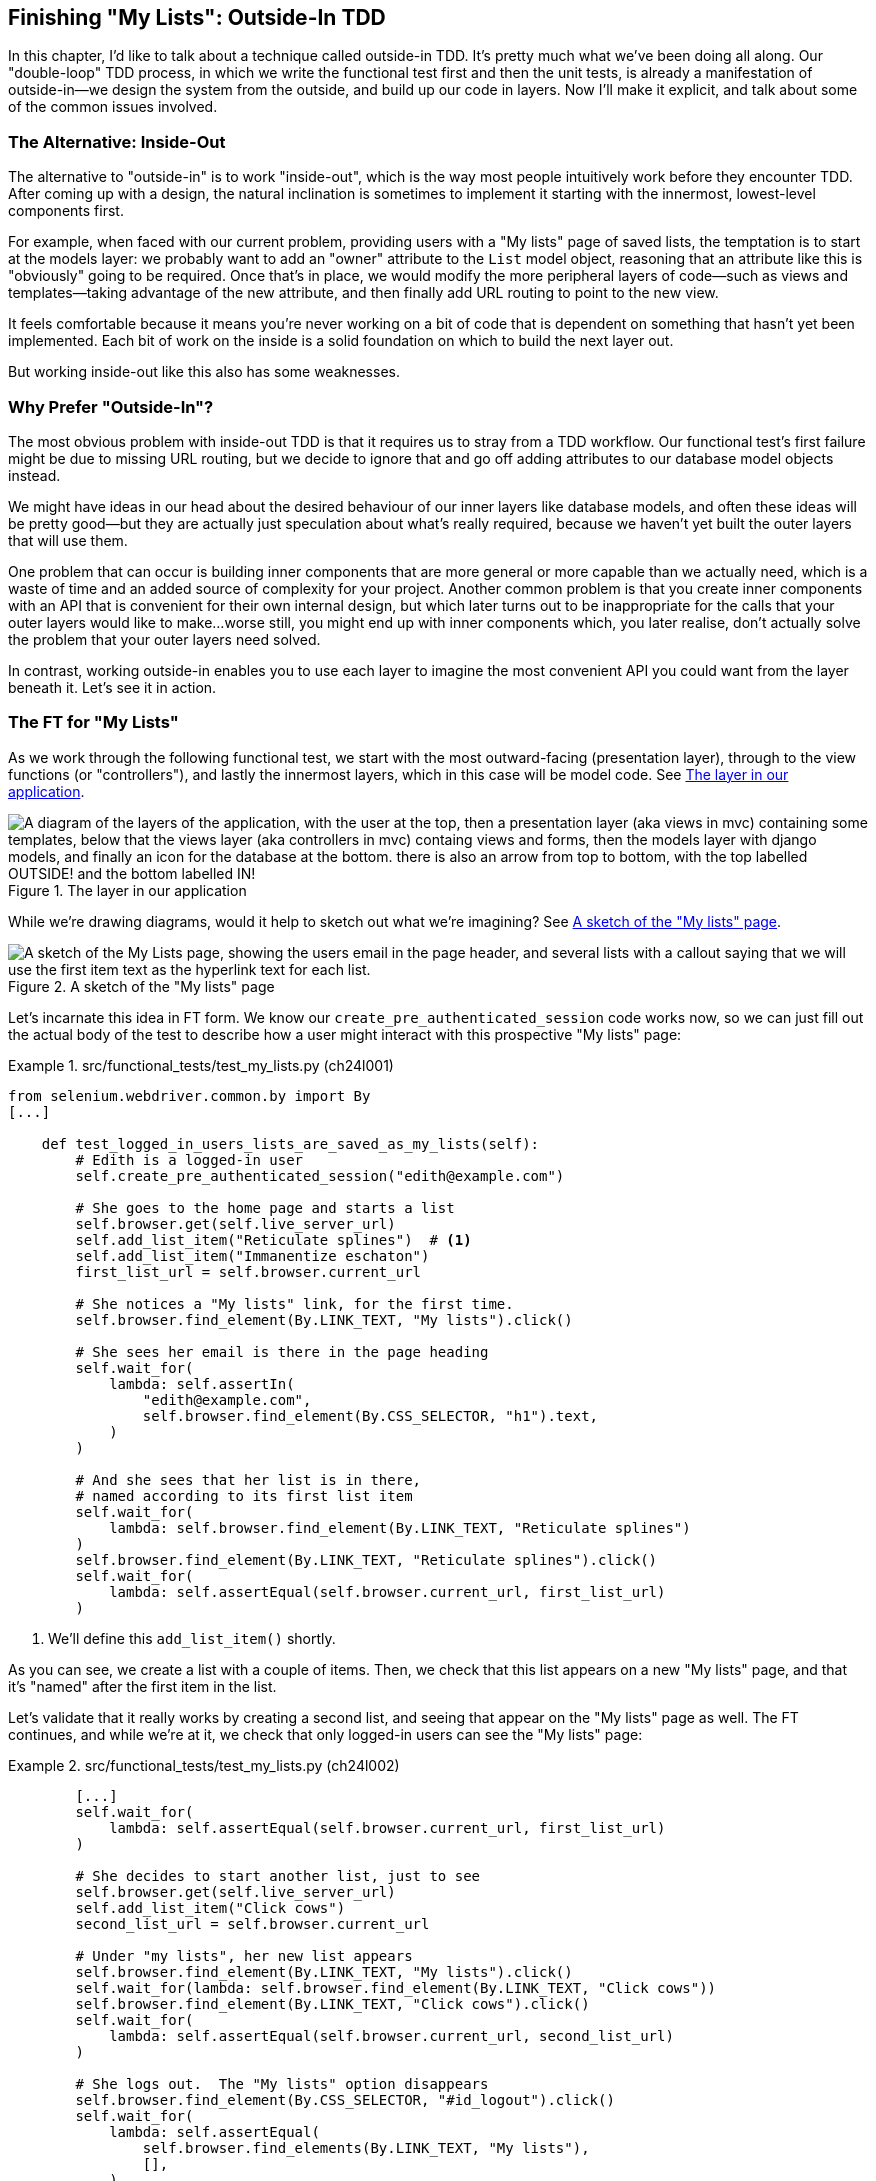 [[chapter_24_outside_in]]
== Finishing "My Lists": Outside-In TDD

((("Test-Driven Development (TDD)", "outside-in technique", id="TTDoutside22")))
In this chapter, I'd like to talk about a technique called outside-in TDD.
It's pretty much what we've been doing all along.
Our "double-loop" TDD process,
in which we write the functional test first and then the unit tests,
is already a manifestation of outside-in--we
design the system from the outside, and build up our code in layers.
Now I'll make it explicit, and talk about some of the common issues involved.


=== The Alternative: Inside-Out

The alternative to "outside-in" is to work "inside-out",
which is the way most people intuitively work before they encounter TDD.((("inside-out TDD")))
After coming up with a design, the natural inclination is sometimes
to implement it starting with the innermost, lowest-level components first.

For example, when faced with our current problem,
providing users with a "My lists" page of saved lists,
the temptation is to start at the models layer:
we probably want to add an "owner" attribute to the `List` model object,
reasoning that an attribute like this is "obviously" going to be required.
Once that's in place, we would modify the more peripheral layers of code—such as views and templates—taking advantage of the new attribute,
and then finally add URL routing to point to the new view.

It feels comfortable because it means you're never working on a bit of code
that is dependent on something that hasn't yet been implemented.
Each bit of work on the inside is a solid foundation
on which to build the next layer out.

But working inside-out like this also has some weaknesses.


=== Why Prefer "Outside-In"?

((("outside-in TDD", "versus inside-out", secondary-sortas="inside-out")))
((("inside-out TDD", "versus outside-in")))
The most obvious problem with inside-out TDD is that
it requires us to stray from a TDD workflow.
Our functional test's first failure might be due to missing URL routing,
but we decide to ignore that
and go off adding attributes to our database model objects instead.

We might have ideas in our head
about the desired behaviour of our inner layers like database models,
and often these ideas will be pretty good—but they are actually just speculation about what's really required,
because we haven't yet built the outer layers that will use them.

One problem that can occur is building inner components that are more general
or more capable than we actually need, which is a waste of time
and an added source of complexity for your project.
Another common problem is that you create inner components
with an API that is convenient for their own internal design,
but which later turns out to be inappropriate
for the calls that your outer layers would like to make...worse still,
you might end up with inner components which, you later realise,
don't actually solve the problem that your outer layers need solved.

In contrast, working outside-in enables you to use each layer
to imagine the most convenient API you could want from the layer beneath it.
Let's see it in action.


=== The FT for "My Lists"

((("functional  tests (FTs)", "outside-in technique", id="ix_FToutin")))
As we work through the following functional test,
we start with the most outward-facing (presentation layer),
through to the view functions (or "controllers"),
and lastly the innermost layers, which in this case will be model code.
See <<outside-in-layers>>.


[[outside-in-layers]]
.The layer in our application
image::images/tdd3_2401.png["A diagram of the layers of the application, with the user at the top, then a presentation layer (aka views in mvc) containing some templates, below that the views layer (aka controllers in mvc) containg views and forms, then the models layer with django models, and finally an icon for the database at the bottom.  there is also an arrow from top to bottom, with the top labelled OUTSIDE! and the bottom labelled IN!"]


While we're drawing diagrams, would it help to sketch out
what we're imagining?  See <<my-lists-page-sketch>>.

[[my-lists-page-sketch]]
.A sketch of the "My lists" page
image::images/tdd3_2402.png["A sketch of the My Lists page, showing the users email in the page header, and several lists with a callout saying that we will use the first item text as the hyperlink text for each list."]


Let's incarnate this idea in FT form.
We know our `create_pre_authenticated_session` code works now,
so we can just fill out the actual body of the test
to describe how a user might interact with this prospective "My lists" page:


[role="sourcecode"]
.src/functional_tests/test_my_lists.py (ch24l001)
====
[source,python]
----
from selenium.webdriver.common.by import By
[...]

    def test_logged_in_users_lists_are_saved_as_my_lists(self):
        # Edith is a logged-in user
        self.create_pre_authenticated_session("edith@example.com")

        # She goes to the home page and starts a list
        self.browser.get(self.live_server_url)
        self.add_list_item("Reticulate splines")  # <1>
        self.add_list_item("Immanentize eschaton")
        first_list_url = self.browser.current_url

        # She notices a "My lists" link, for the first time.
        self.browser.find_element(By.LINK_TEXT, "My lists").click()

        # She sees her email is there in the page heading
        self.wait_for(
            lambda: self.assertIn(
                "edith@example.com",
                self.browser.find_element(By.CSS_SELECTOR, "h1").text,
            )
        )

        # And she sees that her list is in there,
        # named according to its first list item
        self.wait_for(
            lambda: self.browser.find_element(By.LINK_TEXT, "Reticulate splines")
        )
        self.browser.find_element(By.LINK_TEXT, "Reticulate splines").click()
        self.wait_for(
            lambda: self.assertEqual(self.browser.current_url, first_list_url)
        )
----
====

<1> We'll define this `add_list_item()` shortly.

As you can see, we create a list with a couple of items. Then, we check that this list appears on a new "My lists" page,
and that it's "named" after the first item in the list.

Let's validate that it really works by creating a second list,
and seeing that appear on the "My lists" page as well.
The FT continues, and while we're at it,
we check that only logged-in users can see the "My lists" page:

[role="sourcecode small-code"]
.src/functional_tests/test_my_lists.py (ch24l002)
====
[source,python]
----
        [...]
        self.wait_for(
            lambda: self.assertEqual(self.browser.current_url, first_list_url)
        )

        # She decides to start another list, just to see
        self.browser.get(self.live_server_url)
        self.add_list_item("Click cows")
        second_list_url = self.browser.current_url

        # Under "my lists", her new list appears
        self.browser.find_element(By.LINK_TEXT, "My lists").click()
        self.wait_for(lambda: self.browser.find_element(By.LINK_TEXT, "Click cows"))
        self.browser.find_element(By.LINK_TEXT, "Click cows").click()
        self.wait_for(
            lambda: self.assertEqual(self.browser.current_url, second_list_url)
        )

        # She logs out.  The "My lists" option disappears
        self.browser.find_element(By.CSS_SELECTOR, "#id_logout").click()
        self.wait_for(
            lambda: self.assertEqual(
                self.browser.find_elements(By.LINK_TEXT, "My lists"),
                [],
            )
        )
----
====

Our FT uses a new helper method, `add_list_item()`,
which abstracts away the process of entering text into the right input box.
We define it in _base.py_:


[role="sourcecode small-code"]
.src/functional_tests/base.py (ch24l003)
====
[source,python]
----
from selenium.webdriver.common.keys import Keys
[...]

    def add_list_item(self, item_text):
        num_rows = len(self.browser.find_elements(By.CSS_SELECTOR, "#id_list_table tr"))
        self.get_item_input_box().send_keys(item_text)
        self.get_item_input_box().send_keys(Keys.ENTER)
        item_number = num_rows + 1
        self.wait_for_row_in_list_table(f"{item_number}: {item_text}")
----
====


And while we're at it, we can use it in a few of the other FTs—like this, for example:


[role="sourcecode dofirst-ch24l004-1"]
.src/functional_tests/test_layout_and_styling.py (ch24l004-2)
====
[source,diff]
----
         # She starts a new list and sees the input is nicely
         # centered there too
-        inputbox.send_keys("testing")
-        inputbox.send_keys(Keys.ENTER)
-        self.wait_for_row_in_list_table("1: testing")
+        self.add_list_item("testing")
+
----
====

I think it makes the FTs a lot more readable.
I made a total of six changes--see if you agree with me.

Let's do a quick run of all FTs, a commit, and then back to the FT we're working on.
The first error should look like this:


[subs="specialcharacters,macros"]
----
$ pass:quotes[*python src/manage.py test functional_tests.test_my_lists*]
[...]
selenium.common.exceptions.NoSuchElementException: Message: Unable to locate
element: My lists; [...]
----


=== The Outside Layer: Presentation and Templates


((("functional  tests (FTs)", "outside-in technique", startref="ix_FToutin")))((("outside-in TDD", "outside layer")))
The test is currently failing because it can't find a link saying "My lists".
We can address that at the presentation layer, in _base.html_, in our navigation bar.
Here's the minimal code change:


[role="sourcecode small-code"]
.src/lists/templates/base.html (ch24l005)
====
[source,html]
----
      <nav class="navbar">
        <div class="container-fluid">
          <a class="navbar-brand" href="/">Superlists</a>
          {% if user.email %}
            <a class="navbar-link" href="#">My lists</a>
            <span class="navbar-text">Logged in as {{ user.email }}</span>
            <form method="POST" action="{% url 'logout' %}">
              [...]
----
====

Of course the `href="#"` means that link doesn't actually go anywhere,
but it _does_ get our FT along to the next failure:


[subs=""]
----
$ <strong>python src/manage.py test functional_tests.test_my_lists</strong>
[...]
    lambda: self.assertIn(
            ~~~~~~~~~~~~~^
        "edith@example.com",
        ^^^^^^^^^^^^^^^^^^^^
        self.browser.find_element(By.CSS_SELECTOR, "h1").text,
        ^^^^^^^^^^^^^^^^^^^^^^^^^^^^^^^^^^^^^^^^^^^^^^^^^^^^^^
    )
    ^
AssertionError: 'edith@example.com' not found in 'Your To-Do list'
----

That is telling us that we're going to have to build a page
that at least has the user's email in its header.
Let's start with the basics--a URL and a placeholder template for it. Again, we can go outside-in,
starting at the presentation layer with just the URL and nothing else:

[role="sourcecode"]
.src/lists/templates/base.html (ch24l006)
====
[source,html]
----
  {% if user.email %}
    <a class="navbar-link" href="{% url 'my_lists' user.email %}">My lists</a>
----
====

// TODO: mention urlencoding emails

=== Moving Down One Layer to View Functions (the Controller)

((("controller layer (outside-in TDD)")))((("outside-in TDD", "controller layer")))
That will cause a template error in the FT:

[subs=""]
----
$ <strong>./src/manage.py test functional_tests.test_my_lists</strong>
[...]
Internal Server Error: /
[...]
  File "...goat-book/src/lists/views.py", line 8, in home_page
    return render(request, "home.html", {"form": ItemForm()})
[...]
django.urls.exceptions.NoReverseMatch: Reverse for 'my_lists' not found.
'my_lists' is not a valid view function or pattern name.
[...]
ERROR: test_logged_in_users_lists_are_saved_as_my_lists [...]
[...]
selenium.common.exceptions.NoSuchElementException: [...]
----

To fix it, we'll need to start moving from working at the presentation layer,
gradually into the controller layer—Django's URLs and views. As always, we start with a test.
In this layer, a unit test is the way to go:

[role="sourcecode"]
.src/lists/tests/test_views.py (ch24l007)
====
[source,python]
----
class MyListsTest(TestCase):
    def test_my_lists_url_renders_my_lists_template(self):
        response = self.client.get("/lists/users/a@b.com/")
        self.assertTemplateUsed(response, "my_lists.html")
----
====

That gives:

[subs="specialcharacters,macros"]
----
$ pass:quotes[*python src/manage.py test lists*]
[...]
AssertionError: No templates used to render the response
----


That's because the URL doesn't exist yet, and a 404 has no template.
Let's start our fix in _urls.py_:


[role="sourcecode"]
.src/lists/urls.py (ch24l008)
====
[source,python]
----
urlpatterns = [
    path("new", views.new_list, name="new_list"),
    path("<int:list_id>/", views.view_list, name="view_list"),
    path("users/<str:email>/", views.my_lists, name="my_lists"),
]
----
====


That gives us a new test failure,
which informs us of what we should do.
As you can see, it's pointing us at a _views.py_.
We're clearly in the controller layer:

----
    path("users/<str:email>/", views.my_lists, name="my_lists"),
                               ^^^^^^^^^^^^^^
AttributeError: module 'lists.views' has no attribute 'my_lists'
----


Let's create a minimal placeholder then:

[role="sourcecode"]
.src/lists/views.py (ch24l009)
====
[source,python]
----
def my_lists(request, email):
    return render(request, "my_lists.html")
----
====

Let's also create a minimal template, with no real content
except for the header that shows the user's email address:

[role="sourcecode"]
.src/lists/templates/my_lists.html (ch24l010)
====
[source,html]
----
{% extends 'base.html' %}

{% block header_text %}{{ user.email }}'s Lists{% endblock %}
----
====

That gets our unit tests passing:

[subs="specialcharacters,quotes"]
----
$ *./src/manage.py test lists*
[...]
OK
----

And hopefully it will address the current error in our FT:

[subs="specialcharacters,macros"]
----
$ pass:quotes[*python src/manage.py test functional_tests.test_my_lists*]
[...]
selenium.common.exceptions.NoSuchElementException: Message: Unable to locate
element: Reticulate splines; [...]
----

Step by step! Sure enough, the FT gets a little further.
It can now find the email in the `<h1>`,
but it's now saying that the "My lists" page doesn't yet show any lists.
It wants them to appear as clickable links, named after the first item.

=== Another Pass, Outside-In


((("outside-in TDD", "FT-driven development", id="OITDDft22")))
((("functional  tests (FTs)", "FT-driven development, outside-in technique", id="ix_FToutin2")))At each stage, we're still letting the FT drive what development we do.
Starting again at the outside layer, in the template,
we begin to write the template code we'd like to use
to get the "My lists" page to work the way we want it to.
As we do so, we start to specify the API we want
from the code at the layers below.

// Programming by wishful thinking, as always!


==== A Quick Restructure of Our Template Composition

((("templates", "composition")))
Let's take a look at our base template, _base.html_.
It currently has a lot of content that's specific to editing to-do lists,
which our "My lists" page doesn't need:


[role="sourcecode currentcontents small-code"]
.src/lists/templates/base.html
====
[source,html]
----
    <div class="container">

      <nav class="navbar">
        [...]
      </nav>

      {% if messages %}
        [...]
      {% endif %}

      <div class="row justify-content-center p-5 bg-body-tertiary rounded-3">
        <div class="col-lg-6 text-center">
          <h1 class="display-1 mb-4">{% block header_text %}{% endblock %}</h1>

          <form method="POST" action="{% block form_action %}{% endblock %}" >  <1>
            [...]
          </form>
        </div>
      </div>

      <div class="row justify-content-center">
        <div class="col-lg-6">
          {% block table %}  <2>
          {% endblock %}
        </div>
      </div>

    </div>

    <script src="/static/lists.js"></script>  <3>
      [...]
----
====

<1> The `<form>` tag is definitely something we only want on pages where we edit lists.
    Everything else up to this point is generic enough to be on any page.

<2> Similarly, the `{% block table %}` isn't something we'd need on the "My lists" page.

<3> Finally, the `<script>` tag is specific to lists too.

So, we'll want to change things so that _base.html_ is a bit more generic.

Let's recap. We've got three actual pages we want to render:

1. The home page (where you can enter a first to-do item to create a new list)
2. The "List" page (where you can view an existing list and add to it)
3. The "My lists" page (which is a list of all your existing lists)

And the home page and list page both share the same "form" elements and the _lists.js_ JavaScript. But the "List" page is the only one that needs to show the full table of list items. The "My lists" page doesn't need anything related to editing or displaying lists.

So, we have some things shared between all three, and some only shared between the first and second.

So far, we've been using inheritance to share the common parts of our templates,
but this is a good place to start using composition instead.
At the moment, we're saying that "home" is a type of "base" template,
but with the "table" section switched off, which is a bit awkward.
Let's not make it even more awkward by saying that "list"
is a "base" template with both the form and the table switched off!
It might make more sense to say that "home" is a type of base template that includes a list form,
but no table, and that "list" includes both the list form and the list table.


TIP: People often say "prefer composition over inheritance",((("composition over inheritance principle")))
    because inheritance can become hard to reason about as the inheritance hierarchy grows.
    Composition is more flexible
    and often makes more sense.
    For a lengthy discussion of this topic, see
    https://hynek.me/articles/python-subclassing-redux/[Hynek Schlawack's definitive article on subclassing in Python].

So, let's do the following:

1. Pull out the `<form>` tag and the _lists.js_ `<script>` tag into into some blocks
   we can "include" in our home page and lists page.

2. Move the `<table>` block so it only exists in the list page.

3. Take all the list-specific stuff out of the _base.html_ template,
   making it into a more generic page with a header and a placeholder for generic content.

We'll use what's called an 
https://docs.djangoproject.com/en/5.2/ref/templates/builtins/#include[`include`]
to compose reusable template fragments
when we don't want to use inheritance.


==== An Early Return So We're Refactoring Against Green


Before we start refactoring, let's put an early return in our FT,
so we're refactoring against green tests:


[role="sourcecode"]
.src/functional_tests/test_my_lists.py (ch24l010-0)
====
[source,python]
----
        # She sees her email is there in the page heading
        self.wait_for(
            lambda: self.assertIn(
                "edith@example.com",
                self.browser.find_element(By.CSS_SELECTOR, "h1").text,
            )
        )
        return # TODO: resume here after templates refactor

        # And she sees that her list is in there,
        # named according to its first list item
        [...]
----
====

Verify the FTs are all green:

----
Ran 8 tests in 19.712s

OK
----

==== Factoring Out Two Template includes

First let's pull out the form and the script tag from _base.html_:

[role="sourcecode small-code"]
.src/lists/templates/base.html (ch24l010-1)
====
[source,diff]
----
@@ -58,43 +58,19 @@
         <div class="col-lg-6 text-center">
           <h1 class="display-1 mb-4">{% block header_text %}{% endblock %}</h1>
 
-          <form method="POST" action="{% block form_action %}{% endblock %}" >
-            {% csrf_token %}
-            <input
-              id="id_text"
-              name="text"
-              class="form-control
-                     form-control-lg
-                     {% if form.errors %}is-invalid{% endif %}"
-              placeholder="Enter a to-do item"
-              value="{{ form.text.value }}"
-              aria-describedby="id_text_feedback"
-              required
-            />
-            {% if form.errors %}
-              <div id="id_text_feedback" class="invalid-feedback">
-                {{ form.errors.text.0 }}
-              </div>
-            {% endif %}
-          </form>
+          {% block extra_header %}
+          {% endblock %}
+
         </div>
       </div>
 
-      <div class="row justify-content-center">
-        <div class="col-lg-6">
-          {% block table %}
-          {% endblock %}
-        </div>
-      </div>
+      {% block content %}
+      {% endblock %}
 
     </div>
 
-    <script src="/static/lists.js"></script>
-    <script>
-      window.onload = () => {
-        initialize("#id_text");
-      };
-    </script>
+    {% block scripts %}
+    {% endblock %}
 
   </body>
 </html>
----
====

You can see we've replaced all the list-specific stuff with three new blocks:

. `extra_header` for anything we want to put in the big header section
. `content` for the main content of the page
. `scripts` for any JavaScript we want to include

Let's paste the `<form>` tag into a file at
_src/lists/templates/includes/form.html_
(having a subfolder in templates for includes is a common practice):

[role="sourcecode small-code"]
.src/lists/templates/includes/form.html (ch24l010-2)
====
[source,html]
----
<form method="POST" action="{{ form_action }}" >  <1>
  {% csrf_token %}
  <input
    id="id_text"
    name="text"
    class="form-control
           form-control-lg
           {% if form.errors %}is-invalid{% endif %}"
    placeholder="Enter a to-do item"
    value="{{ form.text.value | default:'' }}"
    aria-describedby="id_text_feedback"
    required
  />
  {% if form.errors %}
    <div id="id_text_feedback" class="invalid-feedback">
      {{ form.errors.text.0 }}
    </div>
  {% endif %}
</form>
----
====

<1> This is the only change;
    we've replaced the `{% block form_action %}` with `{{ form_action }}`.


Let's paste the ++script++ tags verbatim
into a new file at _includes/scripts.html_:

[role="sourcecode"]
.src/lists/templates/includes/scripts.html (ch24l010-3)
====
[source,html]
----
<script src="/static/lists.js"></script>

<script>
  window.onload = () => {
    initialize("#id_text");
  };
</script>
----
====

Now let's look at how to use the `include`,
and how the `form_action` change plays out
in the changes to _home.html_:


[role="sourcecode small-code"]
.src/lists/templates/home.html (ch24l010-4)
====
[source,html]
----
{% extends 'base.html' %}

{% block header_text %}Start a new To-Do list{% endblock %}

{% block extra_header %}
  {% url 'new_list' as form_action %}  <1>
  {% include "includes/form.html" with form=form form_action=form_action %}  <2>
{% endblock %}

{% block scripts %}  <3>
  {% include "includes/scripts.html" %}
{% endblock %}
----
====

<1> The `{% url ... as %}` syntax lets us define a template variable inline.

<2> Then we use `{% include ... with key=value... %}`
    to pull in the contents of the `form.html` template,
    with the appropriate context variables passed in--a bit like
    calling a function.footnote:[
    Strictly speaking, you could have omitted the `with=` in this case,
    as included templates automatically get the context of their parent.
    But sometimes you want to pass a context variable under a different name,
    so I like the `with`, for consistency and explicitness.]

<3> The `scripts` block is just a straightforward `include`
    with no variables.


Now let's see it in _list.html_:

[role="sourcecode"]
.src/lists/templates/list.html (ch24l010-5)
====
[source,diff]
----
@@ -2,12 +2,24 @@

 {% block header_text %}Your To-Do list{% endblock %}

-{% block form_action %}{% url 'view_list' list.id %}{% endblock %}

-{% block table %}
+{% block extra_header %}  <1>
+  {% url 'view_list' list.id as form_action %}
+  {% include "includes/form.html" with form=form form_action=form_action %}
+{% endblock %}
+
+{% block content %}  <2>
+<div class="row justify-content-center">
+  <div class="col-lg-6">
     <table class="table" id="id_list_table">
       {% for item in list.item_set.all %}
         <tr><td>{{ forloop.counter }}: {{ item.text }}</td></tr>
       {% endfor %}
     </table>
+  </div>
+</div>
+{% endblock %}
+
+{% block scripts %}  <3>
+  {% include "includes/scripts.html" %}
 {% endblock %}

----
====

<1> The `block table` becomes an `extra_header` block,
    and we use the `include` to pull in the form.

<2> The `block table` becomes a `content` block,
    with all the HTML we need for our table.

<3> And the `scripts` block is the same as the one from _home.html_.


Now a little rerun of all our FTs to make sure we haven't broken anything:

----
Ran 8 tests in 19.712s

OK
----


OK, let's remove the early return:


[role="sourcecode"]
.src/functional_tests/test_my_lists.py (ch24l010-6)
====
[source,diff]
----
@@ -44,7 +44,6 @@ class MyListsTest(FunctionalTest):
                 self.browser.find_element(By.CSS_SELECTOR, "h1").text,
             )
         )
-        return # TODO: resume here after templates refactor

         # And she sees that her list is in there,
         # named according to its first list item
----
====


// CSANAD something somewhere broke my styling tests, even though right now I work from the book-example
// commit-to-commit (no manual changes, just `git checkout` the next commit).

// DAVID: For some reason I got an extra failure in test_layout_and_styling. Running it again, it passed.
// Is it possible it's flakey? (I appreciate this is a terribly vague bug report so feel free to ignore.)

And we'll commit that as a nice refactor:

[subs="specialcharacters,quotes"]
----
$ *git add src/lists/templates*
$ *git commit -m "refactor templates to use composition/includes"*
----


Now let's get back to our outside-in process,
and to working in our template to drive out the requirements
for our views layer.


==== Designing Our API Using the Template

With the early return removed,
our FT is back to telling us that we need to actually show our lists—named after their first items—on the new "My lists" page:

[subs="specialcharacters,quotes"]
----
$ *./src/manage.py test functional_tests.test_my_lists*
[...]
selenium.common.exceptions.NoSuchElementException: Message: Unable to locate
element: Reticulate splines; [...]
----

(If you haven't taken a look around the site recently,
it does look pretty blank—see <<empty-my-lists-page>>.)

[[empty-my-lists-page]]
.Not much to see here
image::images/tdd3_2403.png["A screenshot of the My Lists page, showing the user's email in the page header, but no lists."]


((("templates", "designing APIs using")))
So, in _my_lists.html_, we can now work in the `content` block:

[role="sourcecode"]
.src/lists/templates/my_lists.html (ch24l010-7)
====
[source,html]
----
[...]

{% block content %}
  <h2>{{ owner.email }}'s lists</h2>  <1>
  <ul>
    {% for list in owner.lists.all %}  <2>
      <li><a href="{{ list.get_absolute_url }}">{{ list.name }}</a></li>  <3>
    {% endfor %}
  </ul>
{% endblock %}
----
====

// TODO: look into changing the user.email at the top to owner.email as well
// the trouble is that changing it at this point introduces a regression
// in the FT.

We've made several design decisions in this template
that are going to filter their way down through the code:

<1> We want a variable called `owner` to represent the user in our template.
    This is what will allow one user to view another user's lists.

<2> We want to be able to iterate through the lists created by that user
    using `owner.lists.all`.
    (I happen to know how to make this work with the Django ORM.)

<3> We want to use `list.name` to print out the "name" of the list,
    which is currently specified as the text of its first element.



.Programming by Wishful Thinking Again, Still
*******************************************************************************

The phrase "programming by wishful thinking" was first popularised by
the amazing, mind-expanding textbook
https://en.wikipedia.org/wiki/Structure_and_Interpretation_of_Computer_Programs[Structure and Interpretation of Computer Programs (SICP)], which I _cannot_ recommend highly enough.

In it, the authors use it as a way to think about and write code
at a higher level of abstraction,
without worrying about the details of a lower level
that might not even exist yet.
For them, it's a key tool for designing programs
and managing complexity.

We've been doing a lot of "programming by wishful thinking" in this book.
We've talked about how TDD itself is a form of wishful thinking;
our tests express that we _wish_ we had code that worked in such-and-such a way.

Outside-in TDD is very much an extension of this philosophy.
We start writing code at the higher levels
based on what we _wish_ we had at the lower levels,
even though it doesn't exist yet...

YAGNI also comes into it.  By driving our development from the outside in,
each piece of code we write is only there because we know it's actually needed
by a higher layer and, ultimately, by the user.

*******************************************************************************


We can rerun our FTs to check that we didn't break anything,
and to see whether we've gotten any further:


[subs="specialcharacters,macros"]
----
$ pass:quotes[*python src/manage.py test functional_tests*]
[...]
selenium.common.exceptions.NoSuchElementException: Message: Unable to locate
element: Reticulate splines; [...]

 ---------------------------------------------------------------------
Ran 8 tests in 77.613s

FAILED (errors=1)
----

Well, no further—but at least we didn't break anything. Time for a commit:

[subs="specialcharacters,quotes"]
----
$ *git add src/lists*
$ *git diff --staged*   # urls+views.py, templates
$ *git commit -m "url, placeholder view, and first-cut templates for my_lists"*
----


==== Moving Down to the Next Layer: What the View Passes to the Template

((("templates", "views layer and")))
Now our views layer needs to respond to the requirements we've laid out in the template layer,
by giving it the objects it needs—in this case, the list owner:

[role="sourcecode"]
.src/lists/tests/test_views.py (ch24l011)
====
[source,python]
----
from accounts.models import User
[...]


class MyListsTest(TestCase):
    def test_my_lists_url_renders_my_lists_template(self):
        [...]

    def test_passes_correct_owner_to_template(self):
        User.objects.create(email="wrong@owner.com")
        correct_user = User.objects.create(email="a@b.com")
        response = self.client.get("/lists/users/a@b.com/")
        self.assertEqual(response.context["owner"], correct_user)
----
====

That gives:

----
KeyError: 'owner'
----


So:

[role="sourcecode"]
.src/lists/views.py (ch24l012)
====
[source,python]
----
from accounts.models import User
[...]


def my_lists(request, email):
    owner = User.objects.get(email=email)
    return render(request, "my_lists.html", {"owner": owner})
----
====


That gets our new test passing, but we'll also see an error from the previous test.
We just need to add a user for it as well:


[role="sourcecode"]
.src/lists/tests/test_views.py (ch24l013)
====
[source,python]
----
    def test_my_lists_url_renders_my_lists_template(self):
        User.objects.create(email="a@b.com")
        [...]
----
====

And we get to an OK:
((("functional  tests (FTs)", "FT-driven development, outside-in technique", startref="ix_FToutin2")))((("", startref="OITDDft22")))


----
OK
----


=== The Next "Requirement" from the Views Layer: [.keep-together]#New Lists Should Record Owner#

((("outside-in TDD", "views layer")))
Before we move down to the model layer,
there's another part of the code at the view layer that will need to use our model:
we need some way for newly created lists to be assigned to an owner,
if the current user is logged in to the site.

Here's a first crack at writing the test:


[role="sourcecode"]
.src/lists/tests/test_views.py (ch24l014)
====
[source,python]
----
class NewListTest(TestCase):
    [...]

    def test_list_owner_is_saved_if_user_is_authenticated(self):
        user = User.objects.create(email="a@b.com")
        self.client.force_login(user)  #<1>
        self.client.post("/lists/new", data={"text": "new item"})
        new_list = List.objects.get()
        self.assertEqual(new_list.owner, user)
----
====

<1> `force_login()` is the way you get the test client to make requests
    with a logged-in user.

The test fails as follows:

----
AttributeError: 'List' object has no attribute 'owner'
----

To fix it, let's first try writing code like this:


[role="sourcecode"]
.src/lists/views.py (ch24l015)
====
[source,python]
----
def new_list(request):
    form = ItemForm(data=request.POST)
    if form.is_valid():
        nulist = List.objects.create()
        nulist.owner = request.user  <1>
        nulist.save()  <2>
        form.save(for_list=nulist)
        return redirect(nulist)
    else:
        return render(request, "home.html", {"form": form})
----
====

<1> We'll set the `.owner` attribute on our new list.
<2> And we'll try and save it to the database.


But it won't actually work, because we don't know _how_ to save a list owner yet:


----
    self.assertEqual(new_list.owner, user)
                     ^^^^^^^^^^^^^^
AttributeError: 'List' object has no attribute 'owner'
----


==== A Decision Point: Whether to Proceed to the Next Layer with a Failing Test

((("outside-in TDD", "model layer", id="OITDDmodel21")))
In order to get this test passing, as it's written now,
we have to move down to the model layer.
However, it means doing more work with a failing test, which is not ideal.((("isolation of tests", "using mocks for")))((("mocks", "isolating tests using"))) The alternative is to rewrite the test
to make it more _isolated_ from the level below, using mocks.

On the one hand, it's a lot more effort to use mocks,
and it can lead to tests that are harder to read.
On the other hand, advocates of London-school TDD
are very keen on the approach.
You can read an exploration of this approach in 
https://www.obeythetestinggoat.com/book/appendix_purist_unit_tests.html[Online Appendix: Test Isolation and "Listening to Your Tests"].

For now, we'll accept the trade-off: moving down one layer with failing tests,
but avoiding the extra mocks.

[[revisit_this_point_with_isolated_tests]]
Let's do a commit, and then `tag` the commit as a way of remembering our
position if we want to revisit this decision later:

[subs="specialcharacters,quotes"]
----
$ *git commit -am "new_list view tries to assign owner but cant"*
$ *git tag revisit_this_point_with_isolated_tests*
----


=== Moving Down to the Model Layer

Our outside-in design has driven out two requirements for the model layer:
we want to be able to assign an owner to a list using the attribute `.owner`,
and we want to be able to access the list's owner with the API `owner.lists.all()`.


Let's write a test for that:


[role="sourcecode"]
.src/lists/tests/test_models.py (ch24l018)
====
[source,python]
----
from accounts.models import User
[...]


class ListModelTest(TestCase):
    def test_get_absolute_url(self):
        [...]
    def test_list_items_order(self):
        [...]

    def test_lists_can_have_owners(self):
        user = User.objects.create(email="a@b.com")
        mylist = List.objects.create(owner=user)
        self.assertIn(mylist, user.lists.all())
----
====

And that gives us a new unit test failure:

----
    mylist = List.objects.create(owner=user)
    [...]
TypeError: List() got unexpected keyword arguments: 'owner'
----

The naive implementation would be this:

[role="skipme"]
[source,python]
----
from django.conf import settings
[...]

class List(models.Model):
    owner = models.ForeignKey(settings.AUTH_USER_MODEL)
----

But we want to make sure the list owner is optional.  Explicit
is better than implicit, and tests are documentation, so let's have a test for
that too:


[role="sourcecode"]
.src/lists/tests/test_models.py (ch24l020)
====
[source,python]
----
    def test_list_owner_is_optional(self):
        List.objects.create()  # should not raise
----
====

The correct implementation is this:

[role="sourcecode"]
.src/lists/models.py (ch24l021)
====
[source,python]
----

class List(models.Model):
    owner = models.ForeignKey(
        "accounts.User",
        related_name="lists",
        blank=True,
        null=True,
        on_delete=models.CASCADE,
    )

    def get_absolute_url(self):
        return reverse("view_list", args=[self.id])
----
====

Now running the tests gives the usual database error:

----
    return super().execute(query, params)
           ~~~~~~~~~~~~~~~^^^^^^^^^^^^^^^
django.db.utils.OperationalError: table lists_list has no column named owner_id
----


Because we need to make some migrations:

[subs="specialcharacters,macros"]
----
$ pass:quotes[*python src/manage.py makemigrations*]
Migrations for 'lists':
  src/lists/migrations/0007_list_owner.py
    + Add field owner to list
----
//22

We're almost there; a couple more failures in some of our old tests:

----
ERROR: test_can_save_a_POST_request
[...]
ValueError: Cannot assign "<SimpleLazyObject:
<django.contrib.auth.models.AnonymousUser object at 0x1069852e>>": "List.owner"
must be a "User" instance.
[...]

ERROR: test_redirects_after_POST
[...]
ValueError: Cannot assign "<SimpleLazyObject:
<django.contrib.auth.models.AnonymousUser object at 0x106a1b440>>": "List.owner"
must be a "User" instance.
----

We're moving back up to the views layer now, just doing a little tidying up.
Notice that these are in the existing test for the `new_list` view,
when we haven't got a logged-in user.

The tests are reminding us to think of this use case too:
we should only save the list owner when the user is actually logged in.
The `.is_authenticated` attribute we came across in <<chapter_19_spiking_custom_auth>>
comes in useful now:footnote:[When they're not logged in,
Django represents users using a class called `AnonymousUser`,
whose `.is_authenticated` is always `False`.]


[role="sourcecode"]
.src/lists/views.py (ch24l023)
====
[source,python]
----
    if form.is_valid():
        nulist = List.objects.create()
        if request.user.is_authenticated:
            nulist.owner = request.user
            nulist.save()
        form.save(for_list=nulist)
        return redirect(nulist)
        [...]
----
====

And that gets us passing!

[subs="specialcharacters,macros"]
----
$ pass:quotes[*python src/manage.py test lists*]
[...]

Ran 36 tests in 0.237s

OK
----

This is a good time for a commit:

[subs="specialcharacters,quotes"]
----
$ *git add src/lists*
$ *git commit -m "lists can have owners, which are saved on creation."*
----



=== Final Step: Feeding Through the .name API from the Template

The last thing our outside-in design wanted ((("outside-in TDD", "accessing list name through the template")))came from the templates,
which want to be able to access a list "name" based on the text of
its first item:

[role="sourcecode"]
.src/lists/tests/test_models.py (ch24l024)
====
[source,python]
----
    def test_list_name_is_first_item_text(self):
        list_ = List.objects.create()
        Item.objects.create(list=list_, text="first item")
        Item.objects.create(list=list_, text="second item")
        self.assertEqual(list_.name, "first item")
----
====


[role="sourcecode"]
.src/lists/models.py (ch24l025)
====
[source,python]
----
    @property
    def name(self):
        return self.item_set.first().text
----
====

And that, believe it or not, actually gets us a passing test
and a working "My lists" page (see <<my-lists-page>>)!

[subs="specialcharacters,macros"]
----
$ pass:quotes[*python src/manage.py test functional_tests*]
[...]
Ran 8 tests in 93.819s

OK
----

[[my-lists-page]]
.The "My lists" page, in all its glory (and proof I did test on Windows)
image::images/tdd3_2404.png["Screenshot of new My Lists page"]

// DAVID: At the moment it's possible to see other users' list pages. (That's by design, right?)
// But then - I hate to say it - we probably shouldn't call it the 'My Lists' page, except in
// the link to the page.

.The @property Decorator in Python
*******************************************************************************

((("@property decorator")))
((("decorators", "property decorator")))
((("Python 3", "@property decorator")))
If you haven't seen it before, the `@property` decorator transforms a method
on a class to make it appear to the outside world like an attribute.

((("duck typing")))
This is a powerful feature of the language, because it makes it easy to
implement "duck typing"—to change the implementation of a property without
changing the interface of the class.  In other words, if we decide to change
`.name` into being a "real" attribute on the model, stored as text in
the database, then we will be able to do so entirely transparently--as far as
the rest of our code is concerned, will still be able to just access
`.name` and get the list name, without needing to know about the
implementation.

Raymond Hettinger gave a https://www.youtube.com/watch?v=HTLu2DFOdTg[classic, beginner-friendly talk on
this topic at PyCon back in 2013], which I enthusiastically recommend (it
covers about a million good practices for Pythonic class design besides).
Of course, in the Django template language, `.name` would still call the method
even if it didn't have `@property`, but that's a particularity of Django, and
doesn't apply to Python in general...
*******************************************************************************

// SEBASTIAN: While @property indeed is a helpful gimmick, I consider
// @property doing DB operations or causing other side-effects an anti-pattern.
// I wonder if readers of the book are also not already knowing that.
// What I suggest is to consider whether to keep it in this chapter or not.
// It seems to be a bit off. Might be as "quick hack" we're doing constantly to make
// tests pass but I wouldn't settle on leaving it as it is.

((("", startref="OITDDmodel21")))
In the next chapter, it's time to recruit some computers
to do more of the work for us.  Let's talk about continuous integration (CI).

// RITA: Later, let's check to make sure the end-of-chapter sidebars are consistent throughout the book. Some of them are called "Lessons Learned," others "Lessons Learned in X," and others are called just the topic name.

.Outside-In TDD
*******************************************************************************

Outside-in TDD::
    This is methodology for building code, driven by tests,
    which proceeds by starting from the "outside" layers (presentation, GUI),
    and moving "inwards" step by step, via view/controller layers,
    down towards the model layer.
    The idea is to drive the design of your code from how it will be used,
    rather than trying to anticipate requirements from the bottom up.
    ((("outside-in TDD", "defined")))

// SEBASTIAN: Might be worth mentioning that outside-in plays nicely with API-first
// or, at the very least, that it may also mean writing test at the API level
// if we have a SPA


Programming by wishful thinking::
    The outside-in process is sometimes called "programming by wishful thinking".
    Actually, any kind of TDD involves some wishful thinking.
    We're always writing tests for things that don't exist yet.
    ((("programming by wishful thinking")))


The pitfalls of outside-in::
    Outside-in isn't a silver bullet.
    It encourages us to focus on things that are immediately visible to the user,
    but it won't automatically remind us to write other critical tests
    that are less user-visible--things like security, for example.
    You'll need to remember them yourself.
    ((("", startref="TTDoutside22")))
    ((("outside-in TDD", "drawbacks of")))


*******************************************************************************

